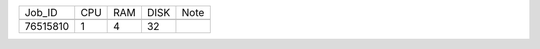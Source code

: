 +----------+------+-----+------+-------------------+
| Job_ID   |  CPU | RAM | DISK | Note              | 
+----------+------+-----+------+-------------------+
+----------+------+-----+------+-------------------+
| 76515810 |  1   | 4   | 32   |                   |
+----------+------+-----+------+-------------------+
